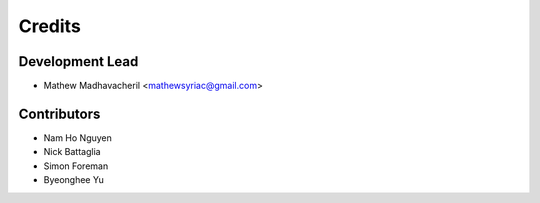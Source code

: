 =======
Credits
=======

Development Lead
----------------

* Mathew Madhavacheril <mathewsyriac@gmail.com>

Contributors
------------

* Nam Ho Nguyen
* Nick Battaglia
* Simon Foreman
* Byeonghee Yu
